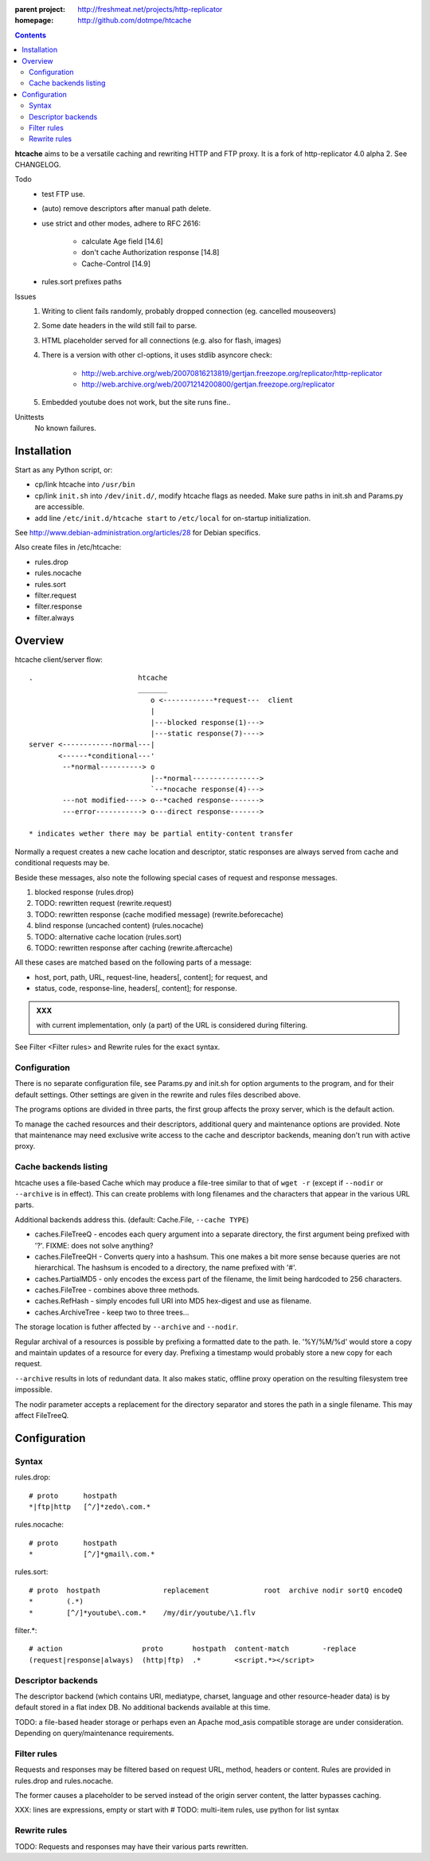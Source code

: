 :parent project: http://freshmeat.net/projects/http-replicator
:homepage: http://github.com/dotmpe/htcache 

.. contents::

**htcache** aims to be a versatile caching and rewriting HTTP and FTP proxy.
It is a fork of http-replicator 4.0 alpha 2. See CHANGELOG.

Todo
 - test FTP use.
 - (auto) remove descriptors after manual path delete.
 - use strict and other modes, adhere to RFC 2616:

    - calculate Age field [14.6]  
    - don't cache Authorization response [14.8]
    - Cache-Control [14.9]
 - rules.sort prefixes paths

Issues
 1. Writing to client fails randomly, probably dropped connection 
    (eg. cancelled mouseovers)
 2. Some date headers in the wild still fail to parse.
 3. HTML placeholder served for all connections (e.g. also for flash, images)
 4. There is a version with other cl-options, it uses stdlib asyncore
    check: 
 
     * http://web.archive.org/web/20070816213819/gertjan.freezope.org/replicator/http-replicator
     * http://web.archive.org/web/20071214200800/gertjan.freezope.org/replicator
  
 5. Embedded youtube does not work, but the site runs fine..

Unittests
     No known failures.

Installation
------------
Start as any Python script, or:

- cp/link htcache into ``/usr/bin`` 
- cp/link ``init.sh`` into ``/dev/init.d/``, modify htcache flags as needed.
  Make sure paths in init.sh and Params.py are accessible.
- add line ``/etc/init.d/htcache start`` to ``/etc/local`` for 
  on-startup initialization.

See http://www.debian-administration.org/articles/28 for Debian specifics.

Also create files in /etc/htcache:

* rules.drop
* rules.nocache 
* rules.sort
* filter.request
* filter.response
* filter.always


Overview
--------
htcache client/server flow::

   .                         htcache 
                             _______
                                o <------------*request---  client
                                |
                                |---blocked response(1)--->
                                |---static response(7)---->
   server <------------normal---|
          <------*conditional---' 
           --*normal----------> o
                                |--*normal----------------> 
                                `--*nocache response(4)---> 
           ---not modified----> o--*cached response------->       
           ---error-----------> o---direct response------->       

   * indicates wether there may be partial entity-content transfer

.. planned implementation

   .                         htcache 
                             _______
                                o <---*request------------  client
                                |
                                |---blocked response(1)--->
                                |---static response(7)---->
   server <-----------*normal---|
          <-*rewritten(2)---'   |   
          <------*conditional---' 
          <-*rewritten(2)---'       
           -*normal-------------. 
             |                  v
             `-*rewritten(3)--> o 
                                |--*normal response-------> 
                                |   |
                                |--*sorted response(5)----> 
                                |   |
                                `--*noncached response(4)-> 
                                    |
           --not modified-----> o--*cached response------->       
                                    |
                                    `*filtered response(6)>
           --error------------> o---blind response-------->       


Normally a request creates a new cache location and descriptor, static 
responses are always served from cache and conditional requests may be.

Beside these messages, also note the following special cases of request 
and response messages.

1. blocked response                                  (rules.drop)
2. TODO: rewritten request                           (rewrite.request)
3. TODO: rewritten response (cache modified message) (rewrite.beforecache)
4. blind response (uncached content)                 (rules.nocache)
5. TODO: alternative cache location                  (rules.sort)
6. TODO: rewritten response after caching            (rewrite.aftercache)

All these cases are matched based on the following parts of a message:

- host, port, path, URL, request-line, headers[, content]; for request, and
- status, code, response-line, headers[, content]; for response.

.. admonition:: XXX

   with current implementation, only (a part) of the URL is considered
   during filtering.

See _`Filter <Filter rules>` and _`Rewrite rules` for the exact syntax.

Configuration
~~~~~~~~~~~~~
There is no separate configuration file, see Params.py and init.sh for 
option arguments to the program, and for their default settings. Other settings
are given in the rewrite and rules files described above.

The programs options are divided in three parts, the first group affects 
the proxy server, which is the default action.

To manage the cached resources and their descriptors, additional
query and maintenance options are provided. Note that maintenance may need
exclusive write access to the cache and descriptor backends, meaning don't run
with active proxy.

Cache backends listing
~~~~~~~~~~~~~~~~~~~~~~
htcache uses a file-based Cache which may produce a file-tree similar to 
that of ``wget -r`` (except if ``--nodir`` or ``--archive`` is in effect). 
This can create problems with long filenames and the characters that appear 
in the various URL parts.

Additional backends address this. (default: Cache.File, ``--cache TYPE``)

- caches.FileTreeQ - encodes each query argument into a separate directory,
  the first argument being prefixed with '?'. FIXME: does not solve anything?
- caches.FileTreeQH - Converts query into a hashsum. This one makes a bit more
  sense because queries are not hierarchical. The hashsum is encoded to a
  directory, the name prefixed with '#'.
- caches.PartialMD5 - only encodes the excess part of the filename, the limit 
  being hardcoded to 256 characters.
- caches.FileTree - combines above three methods. 
- caches.RefHash - simply encodes full URI into MD5 hex-digest and use as
  filename.
- caches.ArchiveTree - keep two to three trees...

The storage location is futher affected by ``--archive`` and ``--nodir``.

Regular archival of a resources is possible by prefixing a formatted date to
the path. Ie. '%Y/%M/%d' would store a copy and maintain updates of a 
resource for every day. Prefixing a timestamp would probably store a new copy 
for each request.

``--archive`` results in lots of redundant data. It also makes static, offline
proxy operation on the resulting filesystem tree impossible. 

The nodir parameter accepts a replacement for the directory separator and
stores the path in a single filename. This may affect FileTreeQ.


Configuration
-------------
Syntax
~~~~~~
rules.drop::

  # proto      hostpath              
  *|ftp|http   [^/]*zedo\.com.*

rules.nocache::

  # proto      hostpath            
  *            [^/]*gmail\.com.*

rules.sort::

  # proto  hostpath               replacement             root  archive nodir sortQ encodeQ
  *        (.*)                   
  *        [^/]*youtube\.com.*    /my/dir/youtube/\1.flv  

filter.*::

  # action                   proto       hostpath  content-match        -replace
  (request|response|always)  (http|ftp)  .*        <script.*></script>  



  



Descriptor backends
~~~~~~~~~~~~~~~~~~~
The descriptor backend (which contains URI, mediatype, charset, language and
other resource-header data) is by default stored in a flat index DB. No
additional backends available at this time.

TODO: a file-based header storage or perhaps even an Apache mod_asis
compatible storage are under consideration. Depending on query/maintenance
requirements.

Filter rules
~~~~~~~~~~~~
Requests and responses may be filtered based on request URL, method, headers or content.
Rules are provided in rules.drop and rules.nocache.

The former causes a placeholder to be served instead of the origin server
content, the latter bypasses caching.

XXX: lines are expressions, empty or start with #
TODO: multi-item rules, use python for list syntax

Rewrite rules
~~~~~~~~~~~~~
TODO: Requests and responses may have their various parts rewritten.

